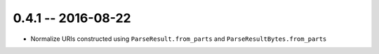 0.4.1 -- 2016-08-22
-------------------

- Normalize URIs constructed using ``ParseResult.from_parts`` and
  ``ParseResultBytes.from_parts``
